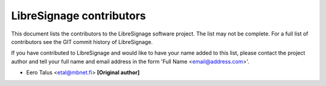 LibreSignage contributors
#########################

This document lists the contributors to the LibreSignage software project. The
list may not be complete. For a full list of contributors see the GIT commit
history of LibreSignage.

If you have contributed to LibreSignage and would like to have your name added
to this list, please contact the project author and tell your full name and email
address in the form 'Full Name <email@address.com>'.

* Eero Talus <etal@mbnet.fi> **[Original author]**

